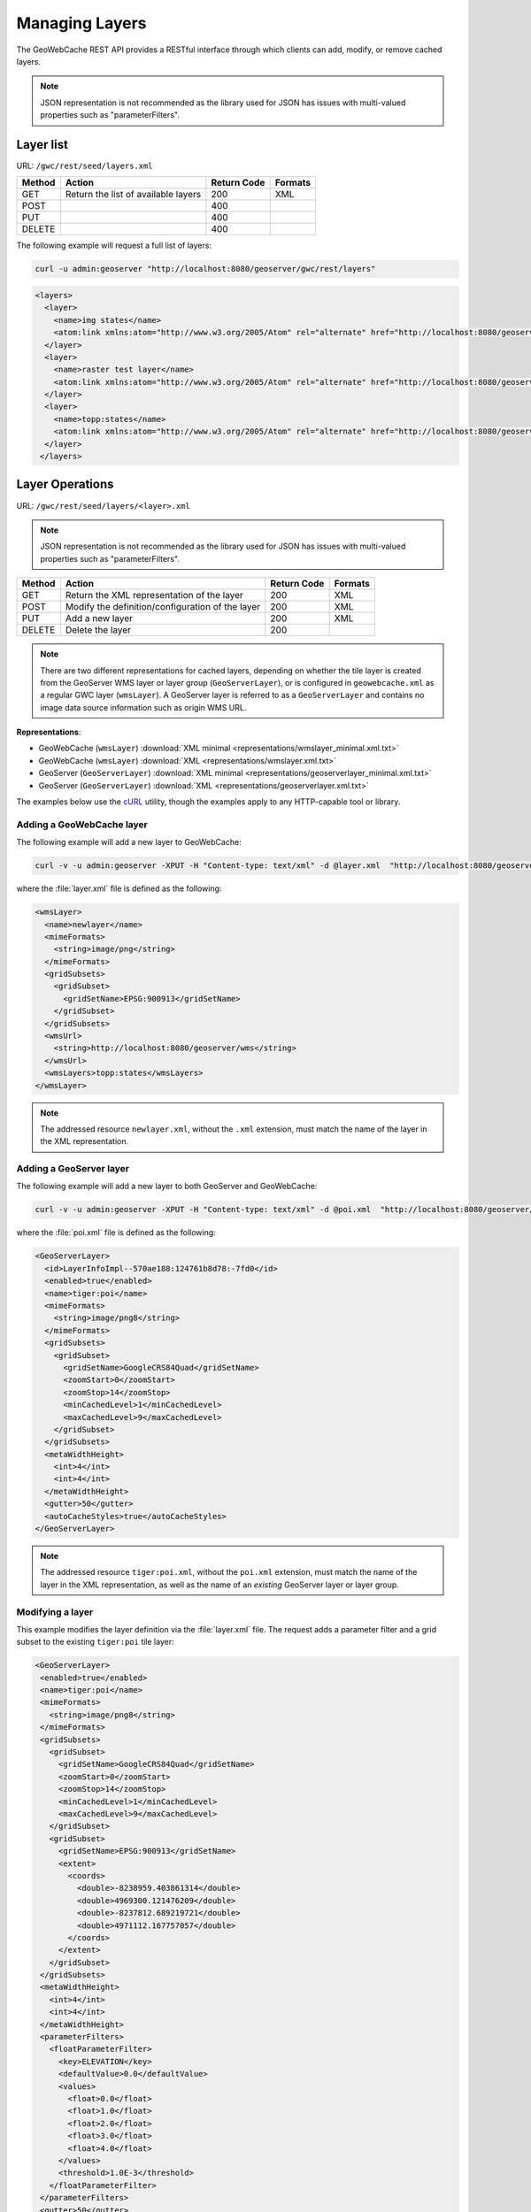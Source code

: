 .. _gwc_rest_layers:

Managing Layers
===============

The GeoWebCache REST API provides a RESTful interface through which clients can add, modify, or remove cached layers.

.. note:: JSON representation is not recommended as the library used for JSON has issues with multi-valued properties such as "parameterFilters".

Layer list
----------

URL: ``/gwc/rest/seed/layers.xml``

.. list-table::
   :header-rows: 1

   * - Method
     - Action
     - Return Code
     - Formats
   * - GET
     - Return the list of available layers
     - 200
     - XML
   * - POST
     - 
     - 400
     - 
   * - PUT
     - 
     - 400
     - 
   * - DELETE
     - 
     - 400
     -

The following example will request a full list of layers:

.. code-block:: xml

   curl -u admin:geoserver "http://localhost:8080/geoserver/gwc/rest/layers"

.. code-block:: xml

   <layers>
     <layer>
       <name>img states</name>
       <atom:link xmlns:atom="http://www.w3.org/2005/Atom" rel="alternate" href="http://localhost:8080/geoserver/gwc/rest/layers/img+states.xml" type="text/xml"/>
     </layer>
     <layer>
       <name>raster test layer</name>
       <atom:link xmlns:atom="http://www.w3.org/2005/Atom" rel="alternate" href="http://localhost:8080/geoserver/gwc/rest/layers/raster+test+layer.xml" type="text/xml"/>
     </layer>
     <layer>
       <name>topp:states</name>
       <atom:link xmlns:atom="http://www.w3.org/2005/Atom" rel="alternate" href="http://localhost:8080/geoserver/gwc/rest/layers/topp%3Astates.xml" type="text/xml"/>
     </layer>
    </layers>

Layer Operations
----------------

URL: ``/gwc/rest/seed/layers/<layer>.xml``

.. note:: JSON representation is not recommended as the library used for JSON has issues with multi-valued properties such as "parameterFilters".

.. list-table::
   :header-rows: 1

   * - Method
     - Action
     - Return Code
     - Formats
   * - GET
     - Return the XML representation of the layer
     - 200
     - XML
   * - POST
     - Modify the definition/configuration of the layer
     - 200
     - XML
   * - PUT
     - Add a new layer
     - 200
     - XML
   * - DELETE
     - Delete the layer
     - 200
     -

.. note:: There are two different representations for cached layers, depending on whether the tile layer is created from the GeoServer WMS layer or layer group (``GeoServerLayer``), or is configured in ``geowebcache.xml`` as a regular GWC layer (``wmsLayer``).  A GeoServer layer is referred to as a  ``GeoServerLayer`` and contains no image data source information such as origin WMS URL. 

**Representations**:

* GeoWebCache (``wmsLayer``) :download:`XML minimal <representations/wmslayer_minimal.xml.txt>`
* GeoWebCache (``wmsLayer``) :download:`XML <representations/wmslayer.xml.txt>`
* GeoServer (``GeoServerLayer``) :download:`XML minimal <representations/geoserverlayer_minimal.xml.txt>`
* GeoServer (``GeoServerLayer``) :download:`XML <representations/geoserverlayer.xml.txt>`


The examples below use the `cURL <http://curl.haxx.se/>`_ utility, though the examples apply to any HTTP-capable tool or library.

Adding a GeoWebCache layer
~~~~~~~~~~~~~~~~~~~~~~~~~~

The following example will add a new layer to GeoWebCache:

.. code-block:: console 

   curl -v -u admin:geoserver -XPUT -H "Content-type: text/xml" -d @layer.xml  "http://localhost:8080/geoserver/gwc/rest/layers/newlayer.xml"

where the :file:`layer.xml` file is defined as the following:

.. code-block:: xml

   <wmsLayer>
     <name>newlayer</name>
     <mimeFormats>
       <string>image/png</string>
     </mimeFormats>
     <gridSubsets>
       <gridSubset>
         <gridSetName>EPSG:900913</gridSetName>
       </gridSubset>
     </gridSubsets>
     <wmsUrl>
       <string>http://localhost:8080/geoserver/wms</string>
     </wmsUrl>
     <wmsLayers>topp:states</wmsLayers>
   </wmsLayer>

.. note:: The addressed resource ``newlayer.xml``, without the ``.xml`` extension, must match the name of the layer in the XML representation.

Adding a GeoServer layer
~~~~~~~~~~~~~~~~~~~~~~~~

The following example will add a new layer to both GeoServer and GeoWebCache:

.. code-block:: console

   curl -v -u admin:geoserver -XPUT -H "Content-type: text/xml" -d @poi.xml  "http://localhost:8080/geoserver/gwc/rest/layers/tiger:poi.xml"

where the :file:`poi.xml` file is defined as the following:

.. code-block:: xml

   <GeoServerLayer>
     <id>LayerInfoImpl--570ae188:124761b8d78:-7fd0</id>
     <enabled>true</enabled>
     <name>tiger:poi</name>
     <mimeFormats>
       <string>image/png8</string>
     </mimeFormats>
     <gridSubsets>
       <gridSubset>
         <gridSetName>GoogleCRS84Quad</gridSetName>
         <zoomStart>0</zoomStart>
         <zoomStop>14</zoomStop>
         <minCachedLevel>1</minCachedLevel>
         <maxCachedLevel>9</maxCachedLevel>
       </gridSubset>
     </gridSubsets>
     <metaWidthHeight>
       <int>4</int>
       <int>4</int>
     </metaWidthHeight>
     <gutter>50</gutter>
     <autoCacheStyles>true</autoCacheStyles>
   </GeoServerLayer>

.. note:: The addressed resource ``tiger:poi.xml``, without the ``poi.xml`` extension, must match the name of the layer in the XML representation, as well as the name of an *existing* GeoServer layer or layer group.

Modifying a layer
~~~~~~~~~~~~~~~~~

This example modifies the layer definition via the :file:`layer.xml` file.  The request adds a parameter filter and a grid subset to the existing ``tiger:poi`` tile layer:

.. code-block:: xml

   <GeoServerLayer>
    <enabled>true</enabled>
    <name>tiger:poi</name>
    <mimeFormats>
      <string>image/png8</string>
    </mimeFormats>
    <gridSubsets>
      <gridSubset>
        <gridSetName>GoogleCRS84Quad</gridSetName>
        <zoomStart>0</zoomStart>
        <zoomStop>14</zoomStop>
        <minCachedLevel>1</minCachedLevel>
        <maxCachedLevel>9</maxCachedLevel>
      </gridSubset>
      <gridSubset>
        <gridSetName>EPSG:900913</gridSetName>
        <extent>
          <coords>
            <double>-8238959.403861314</double>
            <double>4969300.121476209</double>
            <double>-8237812.689219721</double>
            <double>4971112.167757057</double>
          </coords>
        </extent>
      </gridSubset>
    </gridSubsets>
    <metaWidthHeight>
      <int>4</int>
      <int>4</int>
    </metaWidthHeight>
    <parameterFilters>
      <floatParameterFilter>
        <key>ELEVATION</key>
        <defaultValue>0.0</defaultValue>
        <values>
          <float>0.0</float>
          <float>1.0</float>
          <float>2.0</float>
          <float>3.0</float>
          <float>4.0</float>
        </values>
        <threshold>1.0E-3</threshold>
      </floatParameterFilter>
    </parameterFilters>
    <gutter>50</gutter>
    <autoCacheStyles>true</autoCacheStyles>
   </GeoServerLayer>

Instead of PUT, use the HTTP POST method instead:

.. code-block:: console

   curl -v -u admin:geoserver -XPOST -H "Content-type: text/xml" -d @poi.xml  "http://localhost:8080/geoserver/gwc/rest/layers/tiger:poi.xml"


Deleting a layer
~~~~~~~~~~~~~~~~

Deleting a GeoWebCache tile layer deletes the layer configuration *as well as the layer's disk cache*. No tile images will remain on the cache directory after deleting a tile layer.

To delete a layer, use the HTTP DELETE method against the layer resource:

.. code-block:: console

   curl -v -u admin:geoserver -XDELETE "http://localhost:8080/geoserver/gwc/rest/layers/newlayer.xml"

.. note::

   If trying to delete a tile layer that is an integrated ``GeoServerLayer``, only the GeoWebCache layer definition will be deleted; the GeoServer definition is left untouched. To delete a layer in GeoServer, you will need to use the GeoServer :ref:`REST API <rest_extension>` to manipulate GeoServer resources. 

   On the other hand, deleting a GeoServer layer via the GeoServer REST API *will* automatically delete the associated tile layer.
